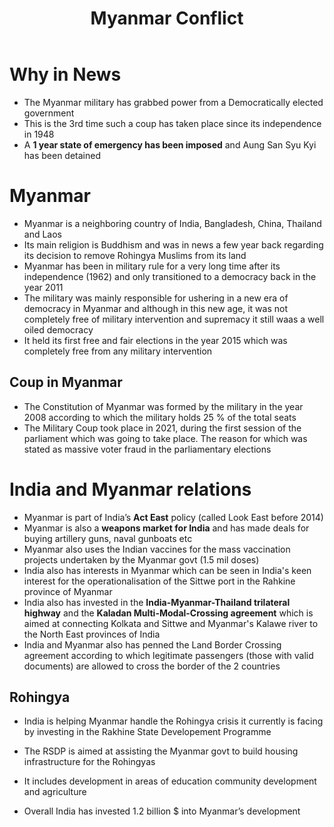 #+title: Myanmar Conflict

* Why in News
- The Myanmar military has grabbed power from a Democratically elected government
- This is the 3rd time such a coup has taken place since its independence in 1948
- A *1 year state of emergency has been imposed* and Aung San Syu Kyi has been detained

* Myanmar
- Myanmar is a neighboring country of India, Bangladesh, China, Thailand and Laos
- Its main religion is Buddhism and was in news a few year back regarding its decision to remove Rohingya Muslims from its land
- Myanmar has been in military rule for a very long time after its independence (1962) and only transitioned to a democracy back  in the year 2011
- The military was mainly responsible for ushering in a new era of democracy in Myanmar and although in this new age, it was not completely free of military intervention and supremacy it still waas a well oiled democracy
- It held its first free and fair elections in the year 2015 which was completely free from any military intervention

** Coup  in Myanmar
- The Constitution of Myanmar was formed by the military in the year 2008 according to which the military holds 25 % of the total seats
- The Military Coup took place in 2021, during the first session of the parliament which was going to take place. The reason for which was stated as massive voter fraud in the parliamentary elections

* India and Myanmar relations
- Myanmar is part of India’s *Act East* policy (called Look East before 2014)
- Myanmar is also a *weapons market for India* and has made deals for buying artillery guns, naval gunboats etc
- Myanmar also uses the Indian vaccines for the mass vaccination projects undertaken by the Myanmar govt (1.5 mil doses)
- India also has interests in Myanmar which can be seen in India's keen interest for the operationalisation of the Sittwe port in the Rahkine province of Myanmar
- India also has invested in the *India-Myanmar-Thailand trilateral highway* and the *Kaladan Multi-Modal-Crossing agreement* which is aimed at connecting Kolkata and Sittwe and Myanmar's Kalawe river to the North East provinces of India
- India and Myanmar also has penned the Land Border Crossing agreement according to which legitimate passengers (those with valid documents) are allowed to cross the border of the 2 countries

** Rohingya
- India is helping Myanmar handle the Rohingya crisis it currently is facing by investing in the Rakhine State Developement Programme
- The RSDP is aimed at assisting the Myanmar govt to build housing infrastructure for the Rohingyas
- It includes development in areas of education community development and agriculture

- Overall India has invested 1.2 billion $ into Myanmar’s development
